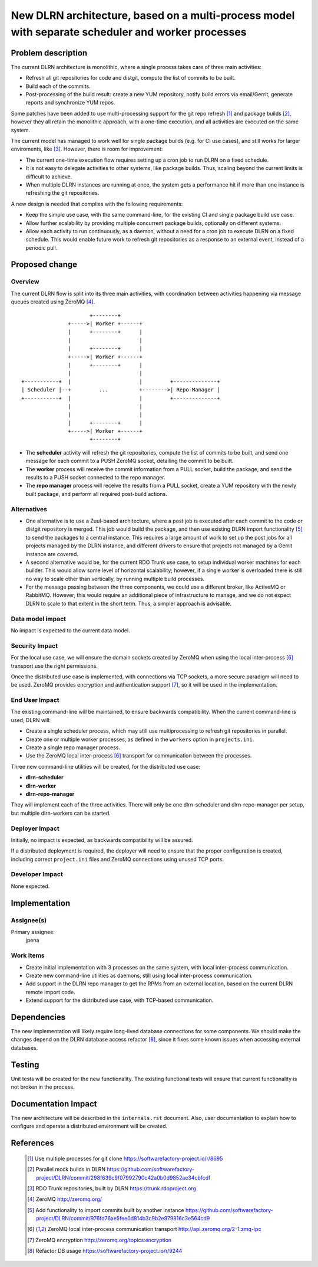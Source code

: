 ==================================================================================================
New DLRN architecture, based on a multi-process model with separate scheduler and worker processes
==================================================================================================

Problem description
===================

The current DLRN architecture is monolithic, where a single process takes care
of three main activities:

* Refresh all git repositories for code and distgit, compute the list of
  commits to be built.
* Build each of the commits.
* Post-processing of the build result: create a new YUM repository, notify
  build errors via email/Gerrit, generate reports and synchronize YUM repos.

Some patches have been added to use multi-processing support for the git repo
refresh [1]_ and package builds [2]_, however they all retain the monolithic
approach, with a one-time execution, and all activities are executed on the
same system.

The current model has managed to work well for single package builds (e.g. for
CI use cases), and still works for larger enviroments, like [3]_. However,
there is room for improvement:

* The current one-time execution flow requires setting up a cron job to run
  DLRN on a fixed schedule.
* It is not easy to delegate activities to other systems, like package builds.
  Thus, scaling beyond the current limits is difficult to achieve.
* When multiple DLRN instances are running at once, the system gets a
  performance hit if more than one instance is refreshing the git
  repositories.

A new design is needed that complies with the following requirements:

* Keep the simple use case, with the same command-line, for the existing CI
  and single package build use case.
* Allow further scalability by providing multiple concurrent package builds,
  optionally on different systems.
* Allow each activity to run continuously, as a daemon, without a need for
  a cron job to execute DLRN on a fixed schedule. This would enable future
  work to refresh git repositories as a response to an external event,
  instead of a periodic pull.

Proposed change
===============

Overview
--------

The current DLRN flow is split into its three main activities, with
coordination between activities happening via message queues created using
ZeroMQ [4]_.

.. parsed-literal::

                          +--------+
                   +----->| Worker +------+
                   |      +--------+      |
                   |                      |
                   |      +--------+      |
                   +----->| Worker +------+
                   |      +--------+      |
                   |                      |
    +-----------+  |                      |         +--------------+
    | Scheduler |--+         ...          +-------->| Repo-Manager |
    +-----------+  |                      |         +--------------+
                   |                      |
                   |                      |
                   |      +--------+      |
                   +----->| Worker +------+
                          +--------+

* The **scheduler** activity will refresh the git repositories, compute the
  list of commits to be built, and send one message for each commit to a PUSH
  ZeroMQ socket, detailing the commit to be built.
* The **worker** process will receive the commit information from a PULL
  socket, build the package, and send the results to a PUSH socket connected
  to the repo manager.
* The **repo manager** process will receive the results from a PULL socket,
  create a YUM repository with the newly built package, and perform all
  required post-build actions.

Alternatives
------------

* One alternative is to use a Zuul-based architecture, where a post job is
  executed after each commit to the code or distgit repository is merged. This
  job would build the package, and then use existing DLRN import functionality
  [5]_ to send the packages to a central instance. This requires a large
  amount of work to set up the post jobs for all projects managed by the DLRN
  instance, and different drivers to ensure that projects not managed by a
  Gerrit instance are covered.

* A second alternative would be, for the current RDO Trunk use case, to setup
  individual worker machines for each builder. This would allow some level of
  horizontal scalability; however, if a single worker is overloaded there is
  still no way to scale other than vertically, by running multiple build
  processes.

* For the message passing between the three components, we could use a
  different broker, like ActiveMQ or RabbitMQ. However, this would require an
  additional piece of infrastructure to manage, and we do not expect DLRN to
  scale to that extent in the short term. Thus, a simpler approach is
  advisable.

Data model impact
-----------------

No impact is expected to the current data model.

Security Impact
---------------

For the local use case, we will ensure the domain sockets created by ZeroMQ
when using the local inter-process [6]_ transport use the right permissions.

Once the distributed use case is implemented, with connections via TCP
sockets, a more secure paradigm will need to be used. ZeroMQ provides
encryption and authentication support [7]_, so it will be used in the
implementation.

End User Impact
---------------

The existing command-line will be maintained, to ensure backwards
compatibility. When the current command-line is used, DLRN will:

* Create a single scheduler process, which may still use multiprocessing to
  refresh git repositories in parallel.
* Create one or multiple worker processes, as defined in the ``workers``
  option in ``projects.ini``.
* Create a single repo manager process.
* Use the ZeroMQ local inter-process [6]_ transport for communication between
  the processes.

Three new command-line utilities will be created, for the distributed use
case:

* **dlrn-scheduler**
* **dlrn-worker**
* **dlrn-repo-manager**

They will implement each of the three activities. There will only be one
dlrn-scheduler and dlrn-repo-manager per setup, but multiple dlrn-workers can
be started.

Deployer Impact
---------------

Initially, no impact is expected, as backwards compatibility will be assured.

If a distributed deployment is required, the deployer will need to ensure that
the proper configuration is created, including correct ``project.ini`` files
and ZeroMQ connections using unused TCP ports.

Developer Impact
----------------

None expected.

Implementation
==============

Assignee(s)
-----------

Primary assignee:
  jpena

Work Items
----------

* Create initial implementation with 3 processes on the same system, with
  local inter-process communication.
* Create new command-line utilities as daemons, still using local
  inter-process communication.
* Add support in the DLRN repo manager to get the RPMs from an external
  location, based on the current DLRN remote import code.
* Extend support for the distributed use case, with TCP-based communication.

Dependencies
============

The new implementation will likely require long-lived database connections for
some components. We should make the changes depend on the DLRN database access
refactor [8]_, since it fixes some known issues when accessing external
databases.

Testing
=======

Unit tests will be created for the new functionality. The existing functional
tests will ensure that current functionality is not broken in the process.

Documentation Impact
====================

The new architecture will be described in the ``internals.rst`` document.
Also, user documentation to explain how to configure and operate a distributed
environment will be created.

References
==========

 .. [1] Use multiple processes for git clone
    https://softwarefactory-project.io/r/8695

 .. [2] Parallel mock builds in DLRN
    https://github.com/softwarefactory-project/DLRN/commit/298f639c9f07992790c42a0b0d9852ae34cbfcdf

 .. [3] RDO Trunk repositories, built by DLRN
    https://trunk.rdoproject.org

 .. [4] ZeroMQ
    http://zeromq.org/

 .. [5] Add functionality to import commits built by another instance
    https://github.com/softwarefactory-project/DLRN/commit/976fd76ae5fee0d814b3c9b2e979816c3e564cd9

 .. [6] ZeroMQ local inter-process communication transport
    http://api.zeromq.org/2-1:zmq-ipc

 .. [7] ZeroMQ encryption
    http://zeromq.org/topics:encryption

 .. [8] Refactor DB usage
    https://softwarefactory-project.io/r/9244
